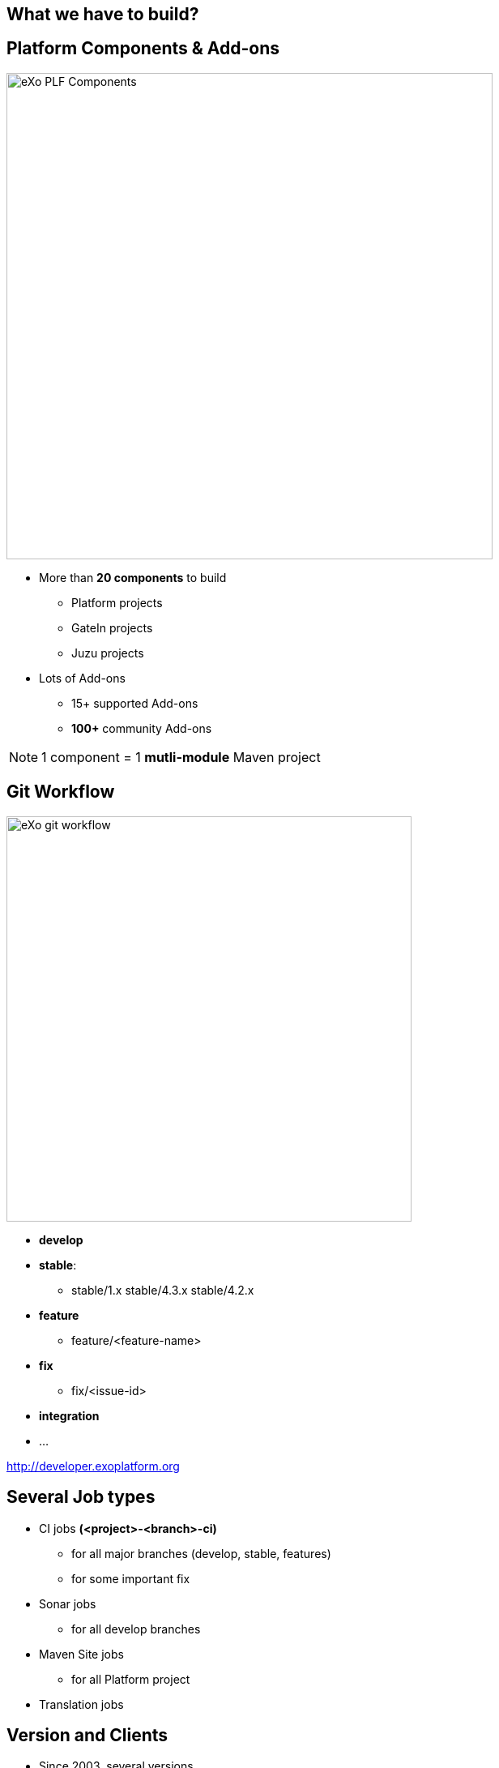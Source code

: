 // Etats des lieux

[.closing.segue.badge-right]
== What we have to build?

== Platform Components & Add-ons
[.columns-2.compact.float-group]
--
[.left]
image::exo-plf-components.png[eXo PLF Components,600]

[.left]
* More than *20 components* to build
** Platform projects
** GateIn projects
** Juzu projects
* Lots of Add-ons
** 15+ supported Add-ons
** *100+* community Add-ons
--
[NOTE] 
1 component = 1 *mutli-module* Maven project

== Git Workflow
[.columns-2.float-group]
--
[.left]
image::exo-git-workflow.png[eXo git workflow,500,role=reflect]

[.left]
* *develop*
* *stable*: 
** stable/1.x stable/4.3.x stable/4.2.x
* *feature*
** feature/<feature-name>
* *fix*
** fix/<issue-id>
* *integration*
* ...
--
[horizontal.contact]
http://developer.exoplatform.org

== Several Job types

* CI jobs *(<project>-<branch>-ci)*
** for all major branches (develop, stable, features)
** for some important fix
* Sonar jobs
** for all develop branches
* Maven Site jobs
** for all Platform project
* Translation jobs

== Version and Clients

* Since 2003, several versions
** eXo Platform 3.x (3.0 / 3.5)
** eXo Platform 4.x (4.0, 4.1, 4.2, 4.3, 4.4)
* Each version has its stack (run & build)
** Java 6/7/8
** Maven 3.0 / 3.2 
* Clients with several infrastructure

== Matrix

[%header%autowidth.spread]
|===
 |      |eXo Platform 4.2  |eXo Platform 4.3     |eXo Platform 4.4    |Add-ons 
s|CI Jobs |* jdk |placeholder |placeholder |placeholder
s|Sonar Jobs |placeholder  |placeholder |placeholder |placeholder
s|Doc job |placeholder  |placeholder |placeholder |placeholder
s|Translation |placeholder  |placeholder |placeholder |placeholder
s|Row 5 |placeholder  |placeholder |placeholder |placeholder
|===

== Remembered how to create a Maven Jenkins Job?
todo: add gif


== Me when I had to use the Jenkins UI
image::jenkins-clic-hell.gif[jenkins UI,350,role=crux]

[.inverse]
== !
[quote.tada,Quentin Adam,Clever Cloud]
You become to feel like a toaster.
image:toaster.gif[toaster,450,role= reflect]


